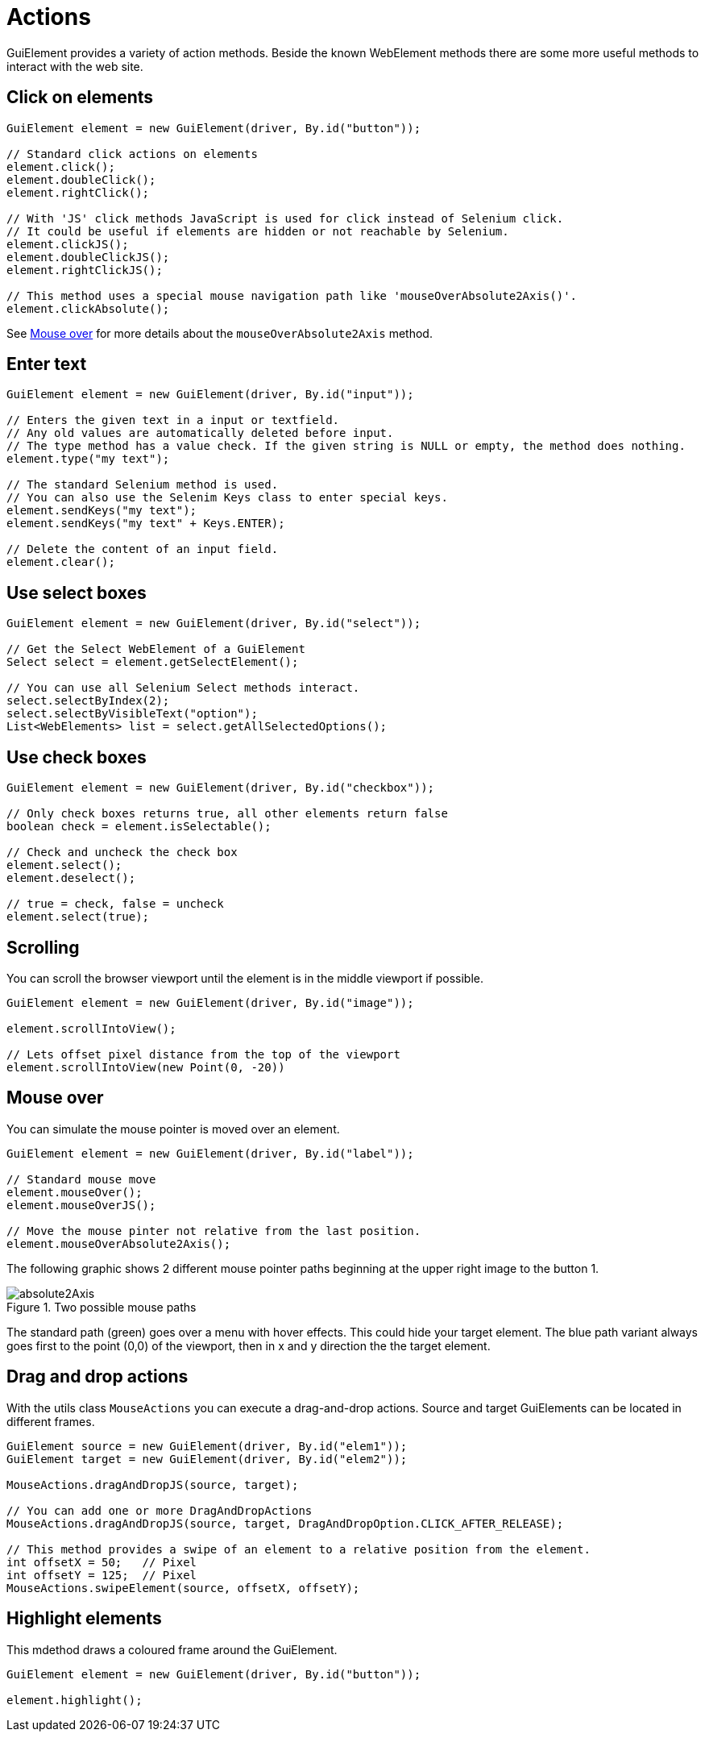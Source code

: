 = Actions

GuiElement provides a variety of action methods.
Beside the known WebElement methods there are some more useful methods to interact with the web site.

== Click on elements

[source,java]
----
GuiElement element = new GuiElement(driver, By.id("button"));

// Standard click actions on elements
element.click();
element.doubleClick();
element.rightClick();

// With 'JS' click methods JavaScript is used for click instead of Selenium click.
// It could be useful if elements are hidden or not reachable by Selenium.
element.clickJS();
element.doubleClickJS();
element.rightClickJS();

// This method uses a special mouse navigation path like 'mouseOverAbsolute2Axis()'.
element.clickAbsolute();
----

See <<Mouse over>> for more details about the `mouseOverAbsolute2Axis` method.

== Enter text

[source,java]
----
GuiElement element = new GuiElement(driver, By.id("input"));

// Enters the given text in a input or textfield.
// Any old values are automatically deleted before input.
// The type method has a value check. If the given string is NULL or empty, the method does nothing.
element.type("my text");

// The standard Selenium method is used.
// You can also use the Selenim Keys class to enter special keys.
element.sendKeys("my text");
element.sendKeys("my text" + Keys.ENTER);

// Delete the content of an input field.
element.clear();
----

== Use select boxes

[source,java]
----
GuiElement element = new GuiElement(driver, By.id("select"));

// Get the Select WebElement of a GuiElement
Select select = element.getSelectElement();

// You can use all Selenium Select methods interact.
select.selectByIndex(2);
select.selectByVisibleText("option");
List<WebElements> list = select.getAllSelectedOptions();

----

== Use check boxes

[source,java]
----
GuiElement element = new GuiElement(driver, By.id("checkbox"));

// Only check boxes returns true, all other elements return false
boolean check = element.isSelectable();

// Check and uncheck the check box
element.select();
element.deselect();

// true = check, false = uncheck
element.select(true);

----

== Scrolling

You can scroll the browser viewport until the element is in the middle viewport if possible.

[source,java]
----
GuiElement element = new GuiElement(driver, By.id("image"));

element.scrollIntoView();

// Lets offset pixel distance from the top of the viewport
element.scrollIntoView(new Point(0, -20))

----

== Mouse over

You can simulate the mouse pointer is moved over an element.

[source,java]
----
GuiElement element = new GuiElement(driver, By.id("label"));

// Standard mouse move
element.mouseOver();
element.mouseOverJS();

// Move the mouse pinter not relative from the last position.
element.mouseOverAbsolute2Axis();

----

The following graphic shows 2 different mouse pointer paths beginning at the upper right image to the button 1.

.Two possible mouse paths
image::absolute2Axis.png[]

The standard path (green) goes over a menu with hover effects.
This could hide your target element.
The blue path variant always goes first to the point (0,0) of the viewport, then in x and y direction the the target element.

== Drag and drop actions

With the utils class `MouseActions` you can execute a drag-and-drop actions.
Source and target GuiElements can be located in different frames.

[source,java]
----

GuiElement source = new GuiElement(driver, By.id("elem1"));
GuiElement target = new GuiElement(driver, By.id("elem2"));

MouseActions.dragAndDropJS(source, target);

// You can add one or more DragAndDropActions
MouseActions.dragAndDropJS(source, target, DragAndDropOption.CLICK_AFTER_RELEASE);

// This method provides a swipe of an element to a relative position from the element.
int offsetX = 50;   // Pixel
int offsetY = 125;  // Pixel
MouseActions.swipeElement(source, offsetX, offsetY);

----

== Highlight elements

This mdethod draws a coloured frame around the GuiElement.

[source,java]
----
GuiElement element = new GuiElement(driver, By.id("button"));

element.highlight();
----
